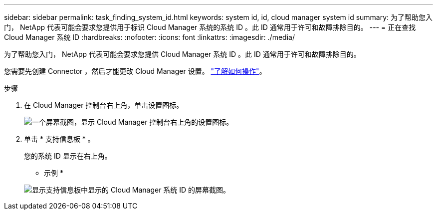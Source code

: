 ---
sidebar: sidebar 
permalink: task_finding_system_id.html 
keywords: system id, id, cloud manager system id 
summary: 为了帮助您入门， NetApp 代表可能会要求您提供用于标识 Cloud Manager 系统的系统 ID 。此 ID 通常用于许可和故障排除目的。 
---
= 正在查找 Cloud Manager 系统 ID
:hardbreaks:
:nofooter: 
:icons: font
:linkattrs: 
:imagesdir: ./media/


[role="lead"]
为了帮助您入门， NetApp 代表可能会要求您提供 Cloud Manager 系统 ID 。此 ID 通常用于许可和故障排除目的。

您需要先创建 Connector ，然后才能更改 Cloud Manager 设置。 link:concept_connectors.html#how-to-create-a-connector["了解如何操作"]。

.步骤
. 在 Cloud Manager 控制台右上角，单击设置图标。
+
image:screenshot_settings_icon.gif["一个屏幕截图，显示 Cloud Manager 控制台右上角的设置图标。"]

. 单击 * 支持信息板 * 。
+
您的系统 ID 显示在右上角。

+
* 示例 *

+
image:screenshot_system_id.gif["显示支持信息板中显示的 Cloud Manager 系统 ID 的屏幕截图。"]


